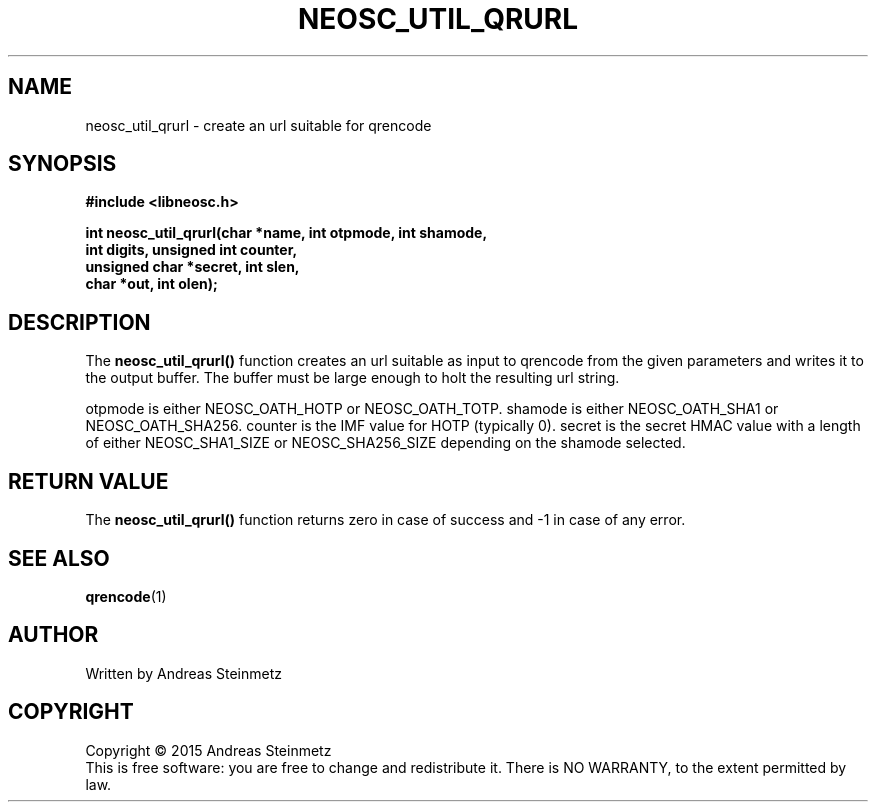 .TH NEOSC_UTIL_QRURL 3  2015-04-10 "" ""
.SH NAME
neosc_util_qrurl \- create an url suitable for qrencode
.SH SYNOPSIS
.nf
.B #include <libneosc.h>
.sp
.BI "int neosc_util_qrurl(char *name, int otpmode, int shamode,"
.BI "                     int digits, unsigned int counter,"
.BI "                     unsigned char *secret, int slen,"
.BI "                     char *out, int olen);"
.SH DESCRIPTION
The
.BR neosc_util_qrurl()
function creates an url suitable as input to qrencode from the given parameters and writes it to the output buffer. The buffer must be large enough to holt the resulting url string.
.sp
otpmode is either NEOSC_OATH_HOTP or NEOSC_OATH_TOTP. shamode is either NEOSC_OATH_SHA1 or NEOSC_OATH_SHA256. counter is the IMF value for HOTP (typically 0). secret is the secret HMAC value with a length of either NEOSC_SHA1_SIZE or NEOSC_SHA256_SIZE depending on the shamode selected.
.SH RETURN VALUE
The
.BR neosc_util_qrurl()
function returns zero in case of success and -1 in case of any error.
.SH SEE ALSO
.BR qrencode (1)
.SH AUTHOR
Written by Andreas Steinmetz
.SH COPYRIGHT
Copyright \(co 2015 Andreas Steinmetz
.br
This is free software: you are free to change and redistribute it.
There is NO WARRANTY, to the extent permitted by law.
